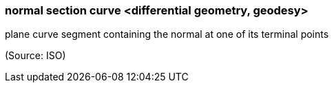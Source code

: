 === normal section curve <differential geometry, geodesy>

plane curve segment containing the normal at one of its terminal points

(Source: ISO)

